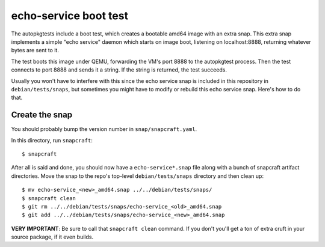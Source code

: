 ========================
 echo-service boot test
========================

The autopkgtests include a boot test, which creates a bootable amd64 image
with an extra snap.  This extra snap implements a simple "echo service" daemon
which starts on image boot, listening on localhost:8888, returning whatever
bytes are sent to it.

The test boots this image under QEMU, forwarding the VM's port 8888 to the
autopkgtest process.  Then the test connects to port 8888 and sends it a
string.  If the string is returned, the test succeeds.

Usually you won't have to interfere with this since the echo service snap is
included in this repository in ``debian/tests/snaps``, but sometimes you might
have to modify or rebuild this echo service snap.  Here's how to do that.


Create the snap
===============

You should probably bump the version number in ``snap/snapcraft.yaml``.

In this directory, run ``snapcraft``::

    $ snapcraft

After all is said and done, you should now have a ``echo-service*.snap`` file
along with a bunch of snapcraft artifact directories.  Move the snap to the
repo's top-level ``debian/tests/snaps`` directory and then clean up::

    $ mv echo-service_<new>_amd64.snap ../../debian/tests/snaps/
    $ snapcraft clean
    $ git rm ../../debian/tests/snaps/echo-service_<old>_amd64.snap
    $ git add ../../debian/tests/snaps/echo-service_<new>_amd64.snap


**VERY IMPORTANT**: Be sure to call that ``snapcraft clean`` command.  If you
don't you'll get a ton of extra cruft in your source package, if it even
builds.
